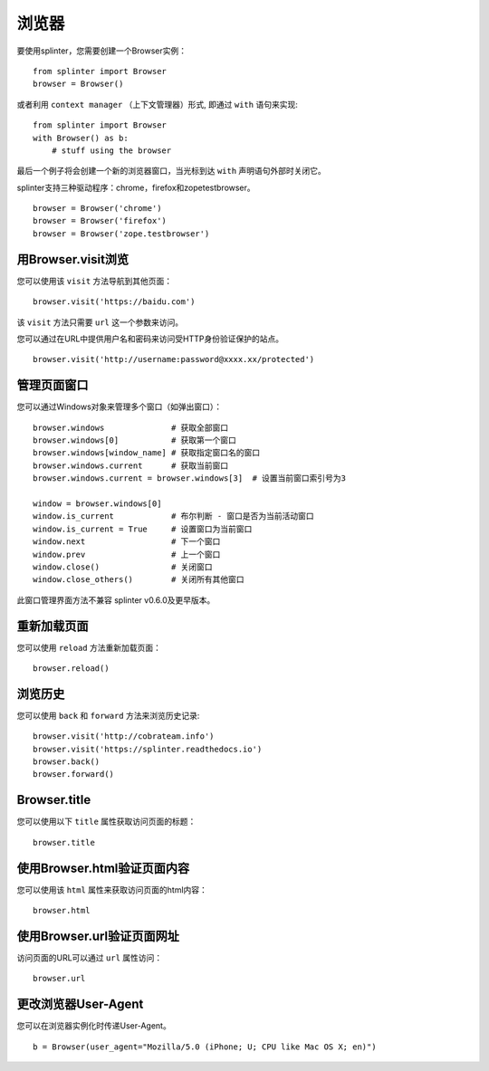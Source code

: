.. Copyright 2012 splinter authors. All rights reserved.
   Use of this source code is governed by a BSD-style
   license that can be found in the LICENSE file.

.. meta::
    :description: Browser
    :keywords: splinter, python, tutorial, browser, firefox, chrome, zope, testebrowser

+++++++
浏览器
+++++++

要使用splinter，您需要创建一个Browser实例：

.. highlight:: python

::

    from splinter import Browser
    browser = Browser()

或者利用 ``context manager`` （上下文管理器）形式, 即通过 ``with`` 语句来实现:

.. highlight:: python

::

    from splinter import Browser
    with Browser() as b:
        # stuff using the browser

最后一个例子将会创建一个新的浏览器窗口，当光标到达 ``with`` 声明语句外部时关闭它。

splinter支持三种驱动程序：chrome，firefox和zopetestbrowser。

.. highlight:: python

::

    browser = Browser('chrome')
    browser = Browser('firefox')
    browser = Browser('zope.testbrowser')

=============================
用Browser.visit浏览
=============================

您可以使用该 ``visit`` 方法导航到其他页面：

.. highlight:: python

::

    browser.visit('https://baidu.com')

该 ``visit`` 方法只需要 ``url`` 这一个参数来访问。

您可以通过在URL中提供用户名和密码来访问受HTTP身份验证保护的站点。

::

    browser.visit('http://username:password@xxxx.xx/protected')

================
管理页面窗口
================

您可以通过Windows对象来管理多个窗口（如弹出窗口）：

.. highlight:: python

::

    browser.windows              # 获取全部窗口
    browser.windows[0]           # 获取第一个窗口
    browser.windows[window_name] # 获取指定窗口名的窗口
    browser.windows.current      # 获取当前窗口
    browser.windows.current = browser.windows[3]  # 设置当前窗口索引号为3

    window = browser.windows[0]
    window.is_current            # 布尔判断 - 窗口是否为当前活动窗口
    window.is_current = True     # 设置窗口为当前窗口
    window.next                  # 下一个窗口
    window.prev                  # 上一个窗口
    window.close()               # 关闭窗口
    window.close_others()        # 关闭所有其他窗口

此窗口管理界面方法不兼容 splinter v0.6.0及更早版本。

=============
重新加载页面
=============

您可以使用 ``reload`` 方法重新加载页面：

.. highlight:: python

::

    browser.reload()

============================
浏览历史
============================

您可以使用 ``back`` 和 ``forward`` 方法来浏览历史记录:

.. highlight:: python

::

    browser.visit('http://cobrateam.info')
    browser.visit('https://splinter.readthedocs.io')
    browser.back()
    browser.forward()

=============
Browser.title
=============

您可以使用以下 ``title`` 属性获取访问页面的标题：

.. highlight:: python

::

    browser.title

========================================
使用Browser.html验证页面内容
========================================

您可以使用该 ``html`` 属性来获取访问页面的html内容：

.. highlight:: python

::

    browser.html

===================================
使用Browser.url验证页面网址
===================================

访问页面的URL可以通过 ``url`` 属性访问：

.. highlight:: python

::

    browser.url

===========================
更改浏览器User-Agent
===========================

您可以在浏览器实例化时传递User-Agent。

.. highlight:: python

::

    b = Browser(user_agent="Mozilla/5.0 (iPhone; U; CPU like Mac OS X; en)")
